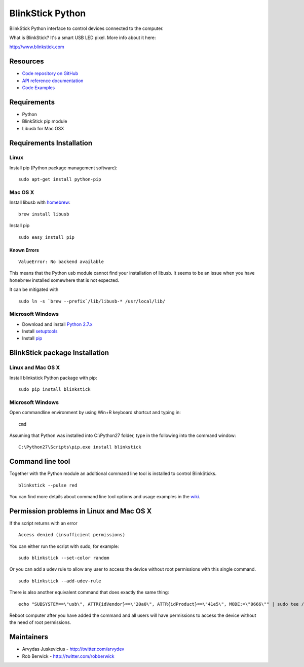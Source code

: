BlinkStick Python
=================

BlinkStick Python interface to control devices connected to the
computer.

What is BlinkStick? It's a smart USB LED pixel. More info about it here:

http://www.blinkstick.com

Resources
---------

- `Code repository on GitHub <https://github.com/arvydas/blinkstick-python>`_
- `API reference documentation <https://arvydas.github.io/blinkstick-python>`_
- `Code Examples <https://github.com/arvydas/blinkstick-python/wiki>`_

Requirements
------------

-  Python
-  BlinkStick pip module
-  Libusb for Mac OSX

Requirements Installation
-------------------------

Linux
`````

Install pip (Python package management software):

::

    sudo apt-get install python-pip

Mac OS X
````````

Install libusb with `homebrew <http://mxcl.github.io/homebrew/>`_:

::

    brew install libusb

Install pip

::

    sudo easy_install pip

Known Errors
^^^^^^^^^^^^

::

    ValueError: No backend available

This means that the Python usb module cannot find your installation of libusb.
It seems to be an issue when you have ``homebrew`` installed somewhere that is
not expected.

It can be mitigated with

::

    sudo ln -s `brew --prefix`/lib/libusb-* /usr/local/lib/

Microsoft Windows
`````````````````

* Download and install `Python 2.7.x <http://www.python.org/download/releases/>`_
* Install `setuptools <http://www.lfd.uci.edu/~gohlke/pythonlibs/#setuptools>`_
* Install `pip <http://www.lfd.uci.edu/~gohlke/pythonlibs/#pip>`_

BlinkStick package Installation
-------------------------------

Linux and Mac OS X
``````````````````

Install blinkstick Python package with pip:

::

    sudo pip install blinkstick


Microsoft Windows
`````````````````

Open commandline environment by using Win+R keyboard shortcut and typing in:

::

    cmd

Assuming that Python was installed into C:\\Python27 folder, type in the 
following into the command window:

::

    C:\Python27\Scripts\pip.exe install blinkstick

Command line tool
-----------------

Together with the Python module an additional command line tool is
installed to control BlinkSticks. 

::

    blinkstick --pulse red


You can find more details about command line tool options and usage 
examples in the `wiki <https://github.com/arvydas/blinkstick-python/wiki>`_.

Permission problems in Linux and Mac OS X
-----------------------------------------

If the script returns with an error

::

    Access denied (insufficient permissions)

You can either run the script with sudo, for example:

::

    sudo blinkstick --set-color random 

Or you can add a udev rule to allow any user to access the device
without root permissions with this single command.

::

    sudo blinkstick --add-udev-rule

There is also another equivalent command that does exactly the same thing:

::

    echo "SUBSYSTEM==\"usb\", ATTR{idVendor}==\"20a0\", ATTR{idProduct}==\"41e5\", MODE:=\"0666\"" | sudo tee /etc/udev/rules.d/85-blinkstick.rules

Reboot computer after you have added the command and all users will have
permissions to access the device without the need of root permissions.

Maintainers
-----------

-  Arvydas Juskevicius - http://twitter.com/arvydev
-  Rob Berwick - http://twitter.com/robberwick


